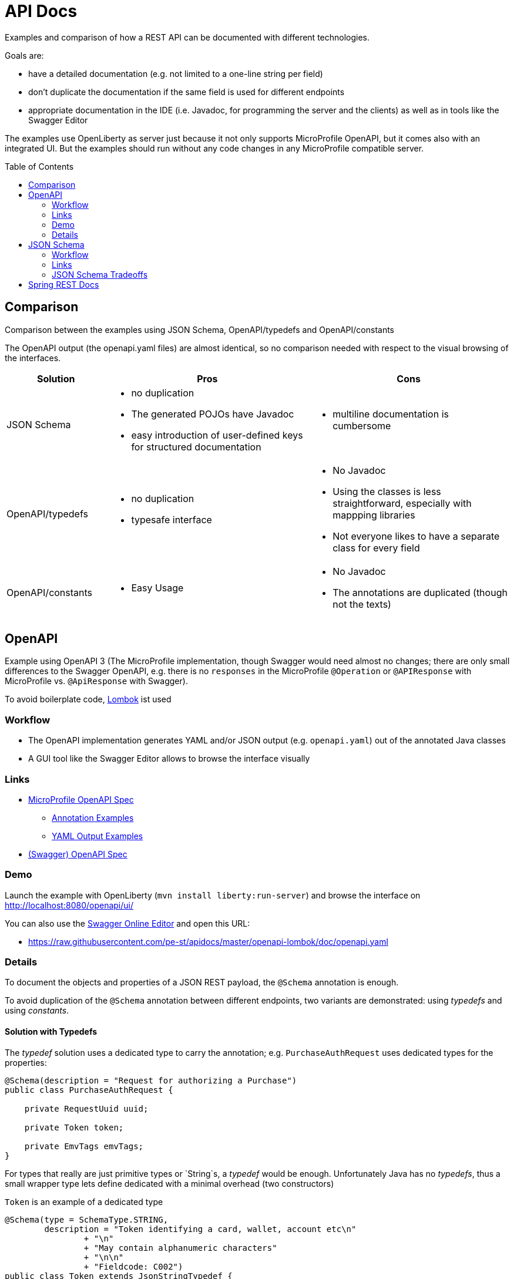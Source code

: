 = API Docs
:toc: macro

Examples and comparison of how a REST API can be documented with different technologies.

Goals are:

* have a detailed documentation (e.g. not limited to a one-line string per field)
* don't duplicate the documentation if the same field is used for different endpoints
* appropriate documentation in the IDE (i.e. Javadoc, for programming the server and the clients)
  as well as in tools like the Swagger Editor

The examples use OpenLiberty as server just because it not only supports MicroProfile OpenAPI,
but it comes also with an integrated UI. But the examples should run without any code changes
in any MicroProfile compatible server.

toc::[]

== Comparison

Comparison between the examples using JSON Schema, OpenAPI/typedefs and OpenAPI/constants

The OpenAPI output (the openapi.yaml files) are almost identical, so no comparison needed with respect
to the visual browsing of the interfaces.

[cols="1,2a,2a"]
|===
|Solution|Pros|Cons

|JSON Schema|
* no duplication
* The generated POJOs have Javadoc
* easy introduction of user-defined keys for structured documentation
|
* multiline documentation is cumbersome

|OpenAPI/typedefs|
* no duplication
* typesafe interface
|
* No Javadoc
* Using the classes is less straightforward, especially with mappping libraries
* Not everyone likes to have a separate class for every field

|OpenAPI/constants|
* Easy Usage
|
* No Javadoc
* The annotations are duplicated (though not the texts)

|===

== OpenAPI

Example using OpenAPI 3 (The MicroProfile implementation, though Swagger would need almost no changes;
there are only small differences to the Swagger OpenAPI, e.g. there is no `responses` in the MicroProfile `@Operation`
or `@APIResponse` with MicroProfile vs. `@ApiResponse` with Swagger).

To avoid boilerplate code, https://projectlombok.org[Lombok] ist used

=== Workflow

* The OpenAPI implementation generates YAML and/or JSON output (e.g. `openapi.yaml`) out of the annotated Java classes
* A GUI tool like the Swagger Editor allows to browse the interface visually

=== Links

* https://github.com/eclipse/microprofile-open-api/blob/master/spec/src/main/asciidoc/microprofile-openapi-spec.adoc#operation[MicroProfile OpenAPI Spec]
** https://github.com/eclipse/microprofile-open-api/wiki/Annotation-Samples[Annotation Examples]
** https://github.com/eclipse/microprofile-open-api/wiki/Static-File-Samples[YAML Output Examples]
* https://github.com/OAI/OpenAPI-Specification/blob/master/versions/3.0.2.md[(Swagger) OpenAPI Spec]

=== Demo

Launch the example with OpenLiberty (`mvn install liberty:run-server`)
and browse the interface on http://localhost:8080/openapi/ui/[http://localhost:8080/openapi/ui/]

You can also use the https://editor.swagger.io[Swagger Online Editor]
and open this URL:

* https://raw.githubusercontent.com/pe-st/apidocs/master/openapi-lombok/doc/openapi.yaml

=== Details

To document the objects and properties of a JSON REST payload, the `@Schema` annotation is enough.

To avoid duplication of the `@Schema` annotation between different endpoints,
two variants are demonstrated: using _typedefs_ and using _constants_.

==== Solution with Typedefs

The _typedef_ solution uses a dedicated type to carry the annotation;
e.g. `PurchaseAuthRequest` uses dedicated types for the properties:

[source,java]
----
@Schema(description = "Request for authorizing a Purchase")
public class PurchaseAuthRequest {

    private RequestUuid uuid;

    private Token token;

    private EmvTags emvTags;
}
----

For types that really are just primitive types or `String`s, a _typedef_ would be enough. Unfortunately Java has no _typedefs_,
thus a small wrapper type lets define dedicated with a minimal overhead (two constructors)

.`Token` is an example of a dedicated type
[source,java]
----
@Schema(type = SchemaType.STRING,
        description = "Token identifying a card, wallet, account etc\n"
                + "\n"
                + "May contain alphanumeric characters"
                + "\n\n"
                + "Fieldcode: C002")
public class Token extends JsonStringTypedef {
    public Token() {
    }

    public Token(String value) {
        super(value);
    }
}
----

The helper class `JsonStringTypedef` basically just defines the JSON serialization and deserialization,
avoiding a separate pair of curly brackets. `Token` is thus serialized as `"token": "42"` instead of `"token": { "token": "42" }`

[source,java]
----
@JsonIgnoreProperties(ignoreUnknown = true)
public abstract class JsonStringTypedef {

    @JsonValue
    private String value;

    public JsonStringTypedef() {}
    public JsonStringTypedef(String value) { this.value = value; }

    public String get() { return value; }
    public void set(String value) { this.value = value; }
}
----

==== Typedef Tradeoffs

* using subclasses of `JsonXxxTypedef` is a bit more cumbersome than just a String or Number property
* especially when using mapping libraries like http://mapstruct.org[MapStruct] the dedicated types might not easy to be mapped
* no way to have the same information in Javadoc and in OpenAPI without duplication and double maintenance


==== Solution with Constants

Many developers prefer a compromise between simplicity and duplication avoidance.
By using constants in the OpenAPI annotations a simpler class definition is possible
at the price of duplicating the annotations, but not their content:

[source,java]
----
import static xxx.PIN_BLOCK;
import static xxx.UUID;

@Schema(description = "Request for checking a PIN")
public class PinCheckRequest {

    @Schema(description = UUID)
    private String uuid;

    @Schema(description = PIN_BLOCK)
    private String pinBlock;
}
----

This allows maintaining the documentation for a field (e.g the `pinBlock field) for any endpoint in a central location.


== JSON Schema

Example schemas in link:tree/master/json-schema/src/main/resources/schema[json-schema/src/main/resources/schema]

Every endpoint gets its own schema, referencing a central schema file for shared definitions

.pin-check-response.json
[source,json]
----
{
  "$schema": "http://json-schema.org/draft-07/schema#",

  "type": "object",
  "title": "PinCheckResponse",
  "description": "Tells if the PIN in the request was correct",

  "properties": {
    "result": { "$ref": "#/definitions/code" },
    "tries": { "$ref": "model.json#/tries" }
  },

  "definitions": {
    "code": {
      "type": "string",
      "enum": ["OK", "WRONG"],
      "description": "Result of the request"
    }
  }
}
----

This schema defines the response of the PIN Check endpoint as an object with two properties `result` and `tries`.

The `result` property is defined in the same schema file under the key `definitions`, while the `tries`
property is defined in a separate schema file, e.g. like this:

.model.json
[source,json]
----
{
  "$schema": "http://json-schema.org/draft-07/schema#",

  "tries": {
    "type": "integer",
    "minimum" : 0,
    "maximum" : 9,
    "description": "Number of remaining tries"
  }
}
----

=== Workflow

* A Maven Plugin generates POJOs from the schema
* The OpenAPI implementation generates YAML and/or JSON output (e.g. `openapi.yaml`) out of the POJOs
* A GUI tool like the Swagger Editor allows to browse the interface visually
* If desired, the service can validate the received JSON document against the schema

It's easily possible to add user-defined keys to the JSON schema (the Maven Plugin is programmable),
e.g. adding a key `ch-schlau-fieldcode` for any schema object:

[source,json]
----
{
  "$schema": "http://json-schema.org/draft-07/schema#",

  "token": {
    "type": "string",
    "minLength" : 16,
    "maxLength" : 19,
    "description": "Token identifying a card, wallet, account etc\n\nMay contain alphanumeric characters",
    "ch-schlau-fieldcode": "C002"
  }
}
----


=== Links

* Introduction: http://json-schema.org/understanding-json-schema/[Understanding JSON Schema]
* Generate Java Code from JSON Schema: https://github.com/joelittlejohn/jsonschema2pojo[jsonschema2pojo]

Remarks:

* OpenAPI Annotations are not supported out-of-the-box by jsonschema2pojo, but can easily
  be added with a custom annotator configured in the
  https://joelittlejohn.github.io/jsonschema2pojo/site/1.0.0/generate-mojo.html[maven plugin]
* At the same time also other annotations like `@JsonIgnoreProperties(ignoreUnknown = true)` can be added

=== JSON Schema Tradeoffs

* Longer documentation (multiline) is cumbersome (all on one line with `\n` or `&lt;p&gt;` separating the lines),
  though workarounds with proprietary keys in the schema are easily programmed (see `&quot;model.json#/token&quot;`
  and the `schema2pojo` submodule).


== Spring REST Docs

Work in progress, see link:spring-restdocs/README.md[Spring REST Docs]
